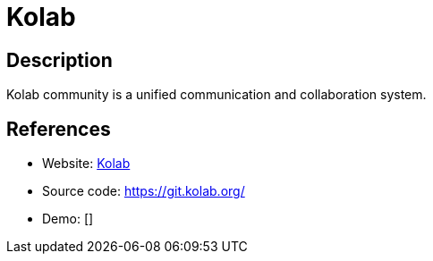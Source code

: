 = Kolab

:Name:          Kolab
:Language:      Kolab
:License:       GPL-2.0/LGPL-2.1/GPL-3.0
:Topic:         Groupware
:Category:      
:Subcategory:   

// END-OF-HEADER. DO NOT MODIFY OR DELETE THIS LINE

== Description

Kolab community is a unified communication and collaboration system.

== References

* Website: https://kolab.org/[Kolab]
* Source code: https://git.kolab.org/[https://git.kolab.org/]
* Demo: []
